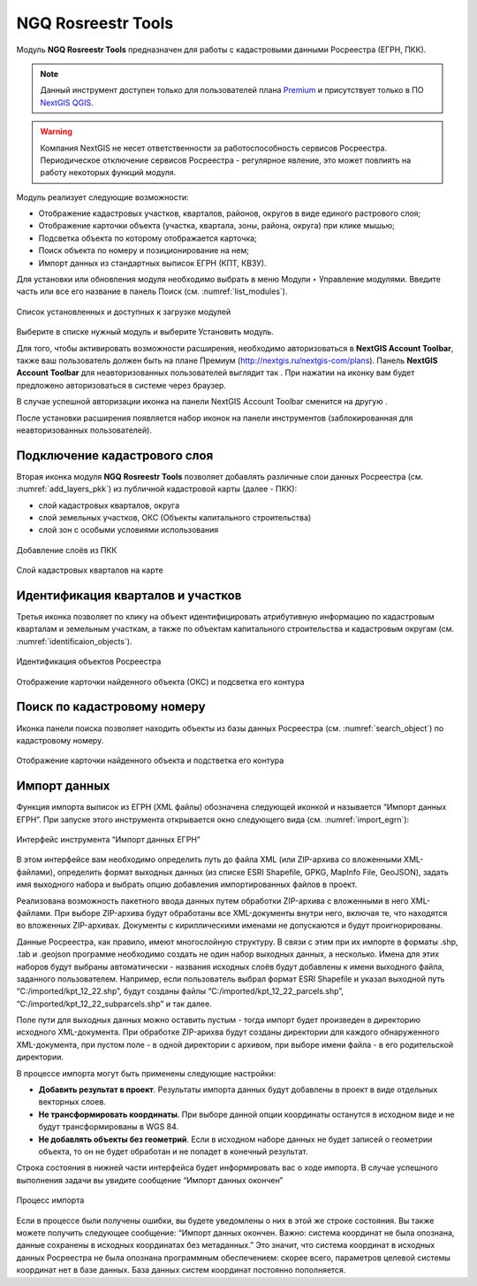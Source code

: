 .. sectionauthor:: Роман Гайнуллов <roman.gainullov@nextgis.ru>

.. _NGQ Rosreestr Tools:

NGQ Rosreestr Tools
===================

Модуль **NGQ Rosreestr Tools** предназначен для работы с кадастровыми данными Росреестра (ЕГРН, ПКК). 

.. note::
   Данный инструмент доступен только для пользователей плана `Premium <http://nextgis.ru/nextgis-com/plans>`_  и присутствует только в ПО `NextGIS QGIS <https://nextgis.ru/nextgis-qgis/>`_.

.. warning::

   Компания NextGIS не несет ответственности за работоспособность сервисов Росреестра. Периодическое отключение сервисов Росреестра - регулярное явление, это может повлиять на работу некоторых функций модуля.

Модуль реализует следующие возможности:

* Отображение кадастровых участков, кварталов, районов, округов в виде единого растрового слоя;
* Отображение карточки объекта (участка, квартала, зоны, района, округа) при клике мышью;
* Подсветка объекта по которому отображается карточка;
* Поиск объекта по номеру и позиционирование на нем;
* Импорт данных из стандартных выписок ЕГРН (КПТ, КВЗУ).

Для установки или обновления модуля необходимо выбрать в меню Модули ‣ Управление модулями.
Введите часть или все его название в панель Поиск (см. :numref:`list_modules`).

.. figure:: _static/list_modules.png
   :name: list_modules
   :align: center
   :width: 16cm
   
   Список установленных и доступных к загрузке модулей

Выберите в списке нужный модуль и выберите Установить модуль.

Для того, чтобы активировать возможности расширения, необходимо авторизоваться в **NextGIS Account Toolbar**, также ваш пользователь должен быть на плане Премиум (http://nextgis.ru/nextgis-com/plans).
Панель **NextGIS Account Toolbar** для неавторизованных пользователей выглядит так |not_auth|. При нажатии на иконку вам будет предложено авторизоваться в системе через браузер.

.. |not_auth| image:: _static/not_auth.png

В случае успешной авторизации иконка на панели NextGIS Account Toolbar сменится на другую |auth_icon|.

.. |auth_icon| image:: _static/auth_icon.png

После установки расширения появляется набор иконок на панели инструментов (заблокированная для неавторизованных пользователей).


Подключение кадастрового слоя
-----------------------------

Вторая иконка модуля **NGQ Rosreestr Tools** |icon_add_layers| позволяет добавлять различные слои данных Росреестра (см. :numref:`add_layers_pkk`) из публичной кадастровой карты (далее - ПКК):

.. |icon_add_layers| image:: _static/icon_add_layers.png

* слой кадастровых кварталов, округа
* слой земельных участков, ОКС (Объекты капитального строительства)
* слой зон с особыми условиями использования

.. figure:: _static/add_layers_pkk.png
   :name: add_layers_pkk
   :align: center
   
   Добавление слоёв из ПКК


.. figure:: _static/pkk_on_map.png
   :name: pkk_on_map
   :align: center
   :width: 16cm
   
   Слой кадастровых кварталов на карте



Идентификация кварталов и участков
----------------------------------

Третья иконка |identificaion_oicon| позволяет по клику на объект идентифицировать атрибутивную информацию по кадастровым кварталам и земельным участкам, а также по объектам капитального строительства и кадастровым округам (см. :numref:`identificaion_objects`).

.. |identificaion_oicon| image:: _static/identificaion_oicon.png

.. figure:: _static/identificaion_objects.png
   :name: identificaion_objects
   :align: center
   
   Идентификация объектов Росреестра
   
.. figure:: _static/objects_on_map.png
   :name: object_on_map
   :align: center
   :width: 16cm
   
   Отображение карточки найденного объекта (ОКС) и подсветка его контура


Поиск по кадастровому номеру
----------------------------

Иконка панели поиска |search_icon| позволяет находить объекты из базы данных Росреестра (см. :numref:`search_object`) по кадастровому номеру.

.. |search_icon| image:: _static/search_icon.png

.. figure:: _static/search_object.png
   :name: search_object
   :align: center
   :width: 16cm
   
   Отображение карточки найденного объекта и подстветка его контура



Импорт данных
-------------

Функция импорта выписок из ЕГРН (XML файлы) обозначена следующей иконкой |import_icon| и называется “Импорт данных ЕГРН”. При запуске этого инструмента открывается окно следующего вида (см. :numref:`import_egrn`):

.. |import_icon| image:: _static/import_icon.png


.. figure:: _static/import_egrn.png
   :name: import_egrn
   :align: center
   
   Интерфейс инструмента “Импорт данных ЕГРН”
   
В этом интерфейсе вам необходимо определить путь до файла XML (или ZIP-архива со вложенными XML-файлами), определить формат выходных данных 
(из списке ESRI Shapefile, GPKG, MapInfo File, GeoJSON), задать имя выходного набора и выбрать опцию добавления импортированных файлов в проект.

Реализована возможность пакетного ввода данных путем обработки ZIP-архива с вложенными в него XML-файлами. При выборе ZIP-архива будут обработаны все XML-документы внутри него, включая те, что находятся во вложенных ZIP-архивах. Документы с кириллическими именами не допускаются и будут проигнорированы.

Данные Росреестра, как правило, имеют многослойную структуру. В связи с этим при их импорте в форматы .shp, .tab 
и .geojson программе необходимо создать не один набор выходных данных, а несколько. Имена для этих наборов 
будут выбраны автоматически - названия исходных слоёв будут добавлены к имени выходного файла, заданного пользователем. 
Например, если пользователь выбрал формат ESRI Shapefile и указал выходной путь “C:/imported/kpt_12_22.shp”, 
будут созданы файлы “C:/imported/kpt_12_22_parcels.shp”, “C:/imported/kpt_12_22_subparcels.shp” и так далее.

Поле пути для выходных данных можно оставить пустым - тогда импорт будет произведен в директорию исходного XML-документа.
При обработке ZIP-арихва будут созданы директории для каждого обнаруженного XML-документа, при пустом поле - в одной директории с архивом, при выборе имени файла - в его родительской директории.

В процессе импорта могут быть применены следующие настройки:

* **Добавить результат в проект**. Результаты импорта данных будут добавлены в проект в виде отдельных векторных слоев.
* **Не трансформировать координаты**. При выборе данной опции координаты останутся в исходном виде и не будут трансформированы в WGS 84.
* **Не добавлять объекты без геометрий**. Если в исходном наборе данных не будет записей о геометрии объекта, то он не будет обработан и не попадет в конечный результат.

Строка состояния в нижней части интерфейса будет информировать вас о ходе импорта. 
В случае успешного выполнения задачи вы увидите сообщение “Импорт данных окончен” 

.. figure:: _static/import_proc1.png
   :name: import_proc1
   :align: center

   
.. figure:: _static/import_proc2.png
   :name: import_proc2
   :align: center
   
   Процесс импорта
   
Если в процессе были получены ошибки, вы будете уведомлены о них в этой же строке состояния. 
Вы также можете получить следующее сообщение: “Импорт данных окончен. Важно: система координат не была опознана, 
данные сохранены в исходных координатах без метаданных.” Это значит, что система координат в исходных данных Росреестра 
не была опознана программным обеспечением: скорее всего, параметров целевой системы координат нет в базе данных. 
База данных систем координат постоянно пополняется.


